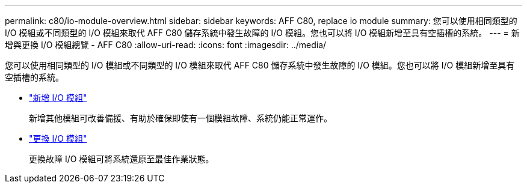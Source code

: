 ---
permalink: c80/io-module-overview.html 
sidebar: sidebar 
keywords: AFF C80, replace io module 
summary: 您可以使用相同類型的 I/O 模組或不同類型的 I/O 模組來取代 AFF C80 儲存系統中發生故障的 I/O 模組。您也可以將 I/O 模組新增至具有空插槽的系統。 
---
= 新增與更換 I/O 模組總覽 - AFF C80
:allow-uri-read: 
:icons: font
:imagesdir: ../media/


[role="lead"]
您可以使用相同類型的 I/O 模組或不同類型的 I/O 模組來取代 AFF C80 儲存系統中發生故障的 I/O 模組。您也可以將 I/O 模組新增至具有空插槽的系統。

* link:io-module-add.html["新增 I/O 模組"]
+
新增其他模組可改善備援、有助於確保即使有一個模組故障、系統仍能正常運作。

* link:io-module-replace.html["更換 I/O 模組"]
+
更換故障 I/O 模組可將系統還原至最佳作業狀態。


